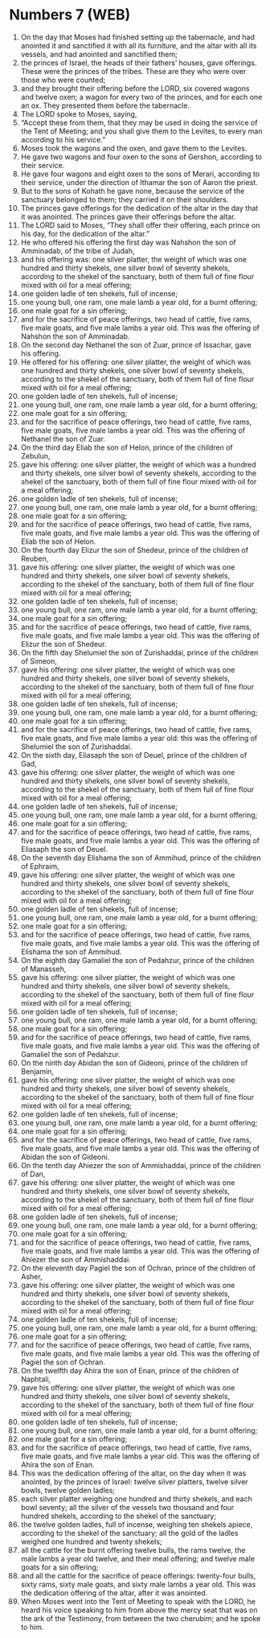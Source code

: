 * Numbers 7 (WEB)
:PROPERTIES:
:ID: WEB/04-NUM07
:END:

1. On the day that Moses had finished setting up the tabernacle, and had anointed it and sanctified it with all its furniture, and the altar with all its vessels, and had anointed and sanctified them;
2. the princes of Israel, the heads of their fathers’ houses, gave offerings. These were the princes of the tribes. These are they who were over those who were counted;
3. and they brought their offering before the LORD, six covered wagons and twelve oxen; a wagon for every two of the princes, and for each one an ox. They presented them before the tabernacle.
4. The LORD spoke to Moses, saying,
5. “Accept these from them, that they may be used in doing the service of the Tent of Meeting; and you shall give them to the Levites, to every man according to his service.”
6. Moses took the wagons and the oxen, and gave them to the Levites.
7. He gave two wagons and four oxen to the sons of Gershon, according to their service.
8. He gave four wagons and eight oxen to the sons of Merari, according to their service, under the direction of Ithamar the son of Aaron the priest.
9. But to the sons of Kohath he gave none, because the service of the sanctuary belonged to them; they carried it on their shoulders.
10. The princes gave offerings for the dedication of the altar in the day that it was anointed. The princes gave their offerings before the altar.
11. The LORD said to Moses, “They shall offer their offering, each prince on his day, for the dedication of the altar.”
12. He who offered his offering the first day was Nahshon the son of Amminadab, of the tribe of Judah,
13. and his offering was: one silver platter, the weight of which was one hundred and thirty shekels, one silver bowl of seventy shekels, according to the shekel of the sanctuary, both of them full of fine flour mixed with oil for a meal offering;
14. one golden ladle of ten shekels, full of incense;
15. one young bull, one ram, one male lamb a year old, for a burnt offering;
16. one male goat for a sin offering;
17. and for the sacrifice of peace offerings, two head of cattle, five rams, five male goats, and five male lambs a year old. This was the offering of Nahshon the son of Amminadab.
18. On the second day Nethanel the son of Zuar, prince of Issachar, gave his offering.
19. He offered for his offering: one silver platter, the weight of which was one hundred and thirty shekels, one silver bowl of seventy shekels, according to the shekel of the sanctuary, both of them full of fine flour mixed with oil for a meal offering;
20. one golden ladle of ten shekels, full of incense;
21. one young bull, one ram, one male lamb a year old, for a burnt offering;
22. one male goat for a sin offering;
23. and for the sacrifice of peace offerings, two head of cattle, five rams, five male goats, five male lambs a year old. This was the offering of Nethanel the son of Zuar.
24. On the third day Eliab the son of Helon, prince of the children of Zebulun,
25. gave his offering: one silver platter, the weight of which was a hundred and thirty shekels, one silver bowl of seventy shekels, according to the shekel of the sanctuary, both of them full of fine flour mixed with oil for a meal offering;
26. one golden ladle of ten shekels, full of incense;
27. one young bull, one ram, one male lamb a year old, for a burnt offering;
28. one male goat for a sin offering;
29. and for the sacrifice of peace offerings, two head of cattle, five rams, five male goats, and five male lambs a year old. This was the offering of Eliab the son of Helon.
30. On the fourth day Elizur the son of Shedeur, prince of the children of Reuben,
31. gave his offering: one silver platter, the weight of which was one hundred and thirty shekels, one silver bowl of seventy shekels, according to the shekel of the sanctuary, both of them full of fine flour mixed with oil for a meal offering;
32. one golden ladle of ten shekels, full of incense;
33. one young bull, one ram, one male lamb a year old, for a burnt offering;
34. one male goat for a sin offering;
35. and for the sacrifice of peace offerings, two head of cattle, five rams, five male goats, and five male lambs a year old. This was the offering of Elizur the son of Shedeur.
36. On the fifth day Shelumiel the son of Zurishaddai, prince of the children of Simeon,
37. gave his offering: one silver platter, the weight of which was one hundred and thirty shekels, one silver bowl of seventy shekels, according to the shekel of the sanctuary, both of them full of fine flour mixed with oil for a meal offering;
38. one golden ladle of ten shekels, full of incense;
39. one young bull, one ram, one male lamb a year old, for a burnt offering;
40. one male goat for a sin offering;
41. and for the sacrifice of peace offerings, two head of cattle, five rams, five male goats, and five male lambs a year old: this was the offering of Shelumiel the son of Zurishaddai.
42. On the sixth day, Eliasaph the son of Deuel, prince of the children of Gad,
43. gave his offering: one silver platter, the weight of which was one hundred and thirty shekels, one silver bowl of seventy shekels, according to the shekel of the sanctuary, both of them full of fine flour mixed with oil for a meal offering;
44. one golden ladle of ten shekels, full of incense;
45. one young bull, one ram, one male lamb a year old, for a burnt offering;
46. one male goat for a sin offering;
47. and for the sacrifice of peace offerings, two head of cattle, five rams, five male goats, and five male lambs a year old. This was the offering of Eliasaph the son of Deuel.
48. On the seventh day Elishama the son of Ammihud, prince of the children of Ephraim,
49. gave his offering: one silver platter, the weight of which was one hundred and thirty shekels, one silver bowl of seventy shekels, according to the shekel of the sanctuary, both of them full of fine flour mixed with oil for a meal offering;
50. one golden ladle of ten shekels, full of incense;
51. one young bull, one ram, one male lamb a year old, for a burnt offering;
52. one male goat for a sin offering;
53. and for the sacrifice of peace offerings, two head of cattle, five rams, five male goats, and five male lambs a year old. This was the offering of Elishama the son of Ammihud.
54. On the eighth day Gamaliel the son of Pedahzur, prince of the children of Manasseh,
55. gave his offering: one silver platter, the weight of which was one hundred and thirty shekels, one silver bowl of seventy shekels, according to the shekel of the sanctuary, both of them full of fine flour mixed with oil for a meal offering;
56. one golden ladle of ten shekels, full of incense;
57. one young bull, one ram, one male lamb a year old, for a burnt offering;
58. one male goat for a sin offering;
59. and for the sacrifice of peace offerings, two head of cattle, five rams, five male goats, and five male lambs a year old. This was the offering of Gamaliel the son of Pedahzur.
60. On the ninth day Abidan the son of Gideoni, prince of the children of Benjamin,
61. gave his offering: one silver platter, the weight of which was one hundred and thirty shekels, one silver bowl of seventy shekels, according to the shekel of the sanctuary, both of them full of fine flour mixed with oil for a meal offering;
62. one golden ladle of ten shekels, full of incense;
63. one young bull, one ram, one male lamb a year old, for a burnt offering;
64. one male goat for a sin offering;
65. and for the sacrifice of peace offerings, two head of cattle, five rams, five male goats, and five male lambs a year old. This was the offering of Abidan the son of Gideoni.
66. On the tenth day Ahiezer the son of Ammishaddai, prince of the children of Dan,
67. gave his offering: one silver platter, the weight of which was one hundred and thirty shekels, one silver bowl of seventy shekels, according to the shekel of the sanctuary, both of them full of fine flour mixed with oil for a meal offering;
68. one golden ladle of ten shekels, full of incense;
69. one young bull, one ram, one male lamb a year old, for a burnt offering;
70. one male goat for a sin offering;
71. and for the sacrifice of peace offerings, two head of cattle, five rams, five male goats, and five male lambs a year old. This was the offering of Ahiezer the son of Ammishaddai.
72. On the eleventh day Pagiel the son of Ochran, prince of the children of Asher,
73. gave his offering: one silver platter, the weight of which was one hundred and thirty shekels, one silver bowl of seventy shekels, according to the shekel of the sanctuary, both of them full of fine flour mixed with oil for a meal offering;
74. one golden ladle of ten shekels, full of incense;
75. one young bull, one ram, one male lamb a year old, for a burnt offering;
76. one male goat for a sin offering;
77. and for the sacrifice of peace offerings, two head of cattle, five rams, five male goats, and five male lambs a year old. This was the offering of Pagiel the son of Ochran.
78. On the twelfth day Ahira the son of Enan, prince of the children of Naphtali,
79. gave his offering: one silver platter, the weight of which was one hundred and thirty shekels, one silver bowl of seventy shekels, according to the shekel of the sanctuary, both of them full of fine flour mixed with oil for a meal offering;
80. one golden ladle of ten shekels, full of incense;
81. one young bull, one ram, one male lamb a year old, for a burnt offering;
82. one male goat for a sin offering;
83. and for the sacrifice of peace offerings, two head of cattle, five rams, five male goats, and five male lambs a year old. This was the offering of Ahira the son of Enan.
84. This was the dedication offering of the altar, on the day when it was anointed, by the princes of Israel: twelve silver platters, twelve silver bowls, twelve golden ladles;
85. each silver platter weighing one hundred and thirty shekels, and each bowl seventy; all the silver of the vessels two thousand and four hundred shekels, according to the shekel of the sanctuary;
86. the twelve golden ladles, full of incense, weighing ten shekels apiece, according to the shekel of the sanctuary; all the gold of the ladles weighed one hundred and twenty shekels;
87. all the cattle for the burnt offering twelve bulls, the rams twelve, the male lambs a year old twelve, and their meal offering; and twelve male goats for a sin offering;
88. and all the cattle for the sacrifice of peace offerings: twenty-four bulls, sixty rams, sixty male goats, and sixty male lambs a year old. This was the dedication offering of the altar, after it was anointed.
89. When Moses went into the Tent of Meeting to speak with the LORD, he heard his voice speaking to him from above the mercy seat that was on the ark of the Testimony, from between the two cherubim; and he spoke to him.
